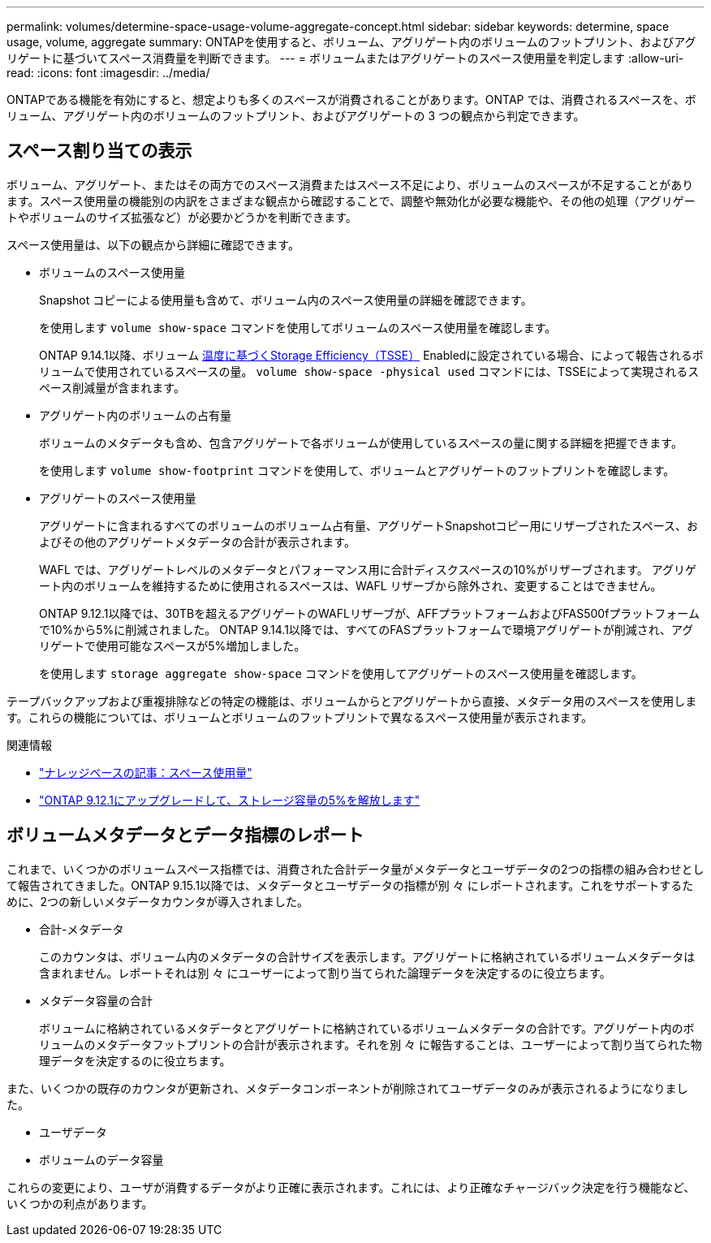 ---
permalink: volumes/determine-space-usage-volume-aggregate-concept.html 
sidebar: sidebar 
keywords: determine, space usage, volume, aggregate 
summary: ONTAPを使用すると、ボリューム、アグリゲート内のボリュームのフットプリント、およびアグリゲートに基づいてスペース消費量を判断できます。 
---
= ボリュームまたはアグリゲートのスペース使用量を判定します
:allow-uri-read: 
:icons: font
:imagesdir: ../media/


[role="lead"]
ONTAPである機能を有効にすると、想定よりも多くのスペースが消費されることがあります。ONTAP では、消費されるスペースを、ボリューム、アグリゲート内のボリュームのフットプリント、およびアグリゲートの 3 つの観点から判定できます。



== スペース割り当ての表示

ボリューム、アグリゲート、またはその両方でのスペース消費またはスペース不足により、ボリュームのスペースが不足することがあります。スペース使用量の機能別の内訳をさまざまな観点から確認することで、調整や無効化が必要な機能や、その他の処理（アグリゲートやボリュームのサイズ拡張など）が必要かどうかを判断できます。

スペース使用量は、以下の観点から詳細に確認できます。

* ボリュームのスペース使用量
+
Snapshot コピーによる使用量も含めて、ボリューム内のスペース使用量の詳細を確認できます。

+
を使用します `volume show-space` コマンドを使用してボリュームのスペース使用量を確認します。

+
ONTAP 9.14.1以降、ボリューム xref:enable-temperature-sensitive-efficiency-concept.html[温度に基づくStorage Efficiency（TSSE）] Enabledに設定されている場合、によって報告されるボリュームで使用されているスペースの量。 `volume show-space -physical used` コマンドには、TSSEによって実現されるスペース削減量が含まれます。

* アグリゲート内のボリュームの占有量
+
ボリュームのメタデータも含め、包含アグリゲートで各ボリュームが使用しているスペースの量に関する詳細を把握できます。

+
を使用します `volume show-footprint` コマンドを使用して、ボリュームとアグリゲートのフットプリントを確認します。

* アグリゲートのスペース使用量
+
アグリゲートに含まれるすべてのボリュームのボリューム占有量、アグリゲートSnapshotコピー用にリザーブされたスペース、およびその他のアグリゲートメタデータの合計が表示されます。

+
WAFL では、アグリゲートレベルのメタデータとパフォーマンス用に合計ディスクスペースの10%がリザーブされます。  アグリゲート内のボリュームを維持するために使用されるスペースは、WAFL リザーブから除外され、変更することはできません。

+
ONTAP 9.12.1以降では、30TBを超えるアグリゲートのWAFLリザーブが、AFFプラットフォームおよびFAS500fプラットフォームで10%から5%に削減されました。  ONTAP 9.14.1以降では、すべてのFASプラットフォームで環境アグリゲートが削減され、アグリゲートで使用可能なスペースが5%増加しました。

+
を使用します `storage aggregate show-space` コマンドを使用してアグリゲートのスペース使用量を確認します。



テープバックアップおよび重複排除などの特定の機能は、ボリュームからとアグリゲートから直接、メタデータ用のスペースを使用します。これらの機能については、ボリュームとボリュームのフットプリントで異なるスペース使用量が表示されます。

.関連情報
* link:https://kb.netapp.com/Advice_and_Troubleshooting/Data_Storage_Software/ONTAP_OS/Space_Usage["ナレッジベースの記事：スペース使用量"^]
* link:https://www.netapp.com/blog/free-up-storage-capacity-upgrade-ontap/["ONTAP 9.12.1にアップグレードして、ストレージ容量の5%を解放します"^]




== ボリュームメタデータとデータ指標のレポート

これまで、いくつかのボリュームスペース指標では、消費された合計データ量がメタデータとユーザデータの2つの指標の組み合わせとして報告されてきました。ONTAP 9.15.1以降では、メタデータとユーザデータの指標が別 々 にレポートされます。これをサポートするために、2つの新しいメタデータカウンタが導入されました。

* 合計-メタデータ
+
このカウンタは、ボリューム内のメタデータの合計サイズを表示します。アグリゲートに格納されているボリュームメタデータは含まれません。レポートそれは別 々 にユーザーによって割り当てられた論理データを決定するのに役立ちます。

* メタデータ容量の合計
+
ボリュームに格納されているメタデータとアグリゲートに格納されているボリュームメタデータの合計です。アグリゲート内のボリュームのメタデータフットプリントの合計が表示されます。それを別 々 に報告することは、ユーザーによって割り当てられた物理データを決定するのに役立ちます。



また、いくつかの既存のカウンタが更新され、メタデータコンポーネントが削除されてユーザデータのみが表示されるようになりました。

* ユーザデータ
* ボリュームのデータ容量


これらの変更により、ユーザが消費するデータがより正確に表示されます。これには、より正確なチャージバック決定を行う機能など、いくつかの利点があります。
